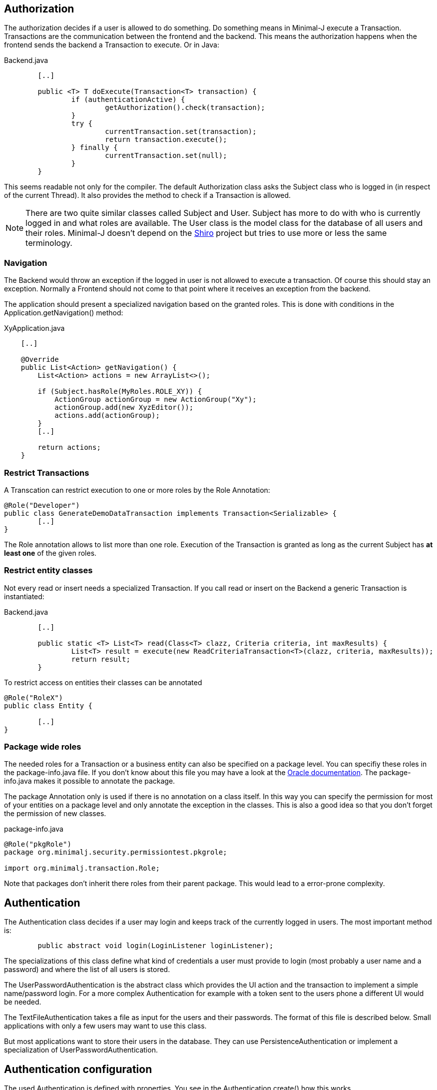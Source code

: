 == Authorization
The authorization decides if a user is allowed to do something. Do something means in Minimal-J execute a
Transaction. Transactions are the communication between the frontend and the backend. This means the
authorization happens when the frontend sends the backend a Transaction to execute. Or in Java: 

[source,java,title="Backend.java"]
----
	[..]

	public <T> T doExecute(Transaction<T> transaction) {
		if (authenticationActive) {
			getAuthorization().check(transaction);
		}
		try {
			currentTransaction.set(transaction);
			return transaction.execute();
		} finally {
			currentTransaction.set(null);
		}
	}
----

This seems readable not only for the compiler. The default Authorization class asks the Subject class who is logged in (in respect of
the current Thread). It also provides the method to check if a Transaction is allowed.

NOTE: There are two quite similar classes called Subject and User. Subject has more to do with who is
currently logged in and what roles are available. The User class is the model class for the database of
all users and their roles. Minimal-J doesn't depend on the link:http://shiro.apache.org/[Shiro] project but
tries to use more or less the same terminology.

=== Navigation
The Backend would throw an exception if the logged in user is not allowed to execute a transaction. Of course this should stay an exception. Normally a Frontend should not come to that point where it receives an exception from the backend.

The application should present a specialized navigation based on the granted roles. This is done with conditions in the Application.getNavigation() method:
[source,java,title="XyApplication.java"]
----
    [..]
    
    @Override
    public List<Action> getNavigation() {
        List<Action> actions = new ArrayList<>();

        if (Subject.hasRole(MyRoles.ROLE_XY)) {
            ActionGroup actionGroup = new ActionGroup("Xy");
            actionGroup.add(new XyzEditor());
            actions.add(actionGroup);
        }
        [..]
        
        return actions;
    }
----

=== Restrict Transactions
A Transcation can restrict execution to one or more roles by the Role Annotation:
[source,java]
----
@Role("Developer")
public class GenerateDemoDataTransaction implements Transaction<Serializable> {
	[..]
}
----
The Role annotation allows to list more than one role. Execution of the Transaction is granted as long
as the current Subject has *at least one* of the given roles.

=== Restrict entity classes
Not every read or insert needs a specialized Transaction. If you call read or insert on the Backend a generic Transaction is instantiated:
[source,java,title="Backend.java"]
----
	[..]
	
	public static <T> List<T> read(Class<T> clazz, Criteria criteria, int maxResults) {
		List<T> result = execute(new ReadCriteriaTransaction<T>(clazz, criteria, maxResults));
		return result;
	}
----

To restrict access on entities their classes can be annotated
[source,java]
----
@Role("RoleX")
public class Entity {

	[..]
}
----

=== Package wide roles
The needed roles for a Transaction or a business entity can also be specified on a package level. You can
specifiy these roles in the package-info.java file. If you don't know about this file you may have a look at
the link:https://docs.oracle.com/javase/specs/jls/se8/html/jls-7.html[Oracle documentation]. The package-info.java
makes it possible to annotate the package.

The package Annotation only is used if there is no annotation on a class itself. In this way you can specify
the permission for most of your entities on a package level and only annotate the exception in the classes. This
is also a good idea so that you don't forget the permission of new classes.
[source,java,title="package-info.java"]
----
@Role("pkgRole")
package org.minimalj.security.permissiontest.pkgrole;

import org.minimalj.transaction.Role;
----
Note that packages don't inherit there roles from their parent package. This would lead to a error-prone complexity.

== Authentication
The Authentication class decides if a user may login and keeps track of the currently logged in
users. The most important method is:

[source,java]
----
	public abstract void login(LoginListener loginListener);
----

The specializations of this class define what kind of credentials a user must provide to login (most probably a
user name and a password) and where the list of all users is stored.

The UserPasswordAuthentication is the abstract class which provides the UI action and the transaction to 
implement a simple name/password login. For a more complex Authentication for example with a token sent to
the users phone a different UI would be needed.

The TextFileAuthentication takes a file as input for the users and their passwords. The format of this file is described below.
Small applications with only a few users may want to use this class.

But most applications want to store their users in the database. They can use PersistenceAuthentication or
implement a specialization of UserPasswordAuthentication.

== Authentication configuration

The used Authentication is defined with properties. You see in the
Authentication.create() how this works. 

 1. if the property MjUserFile is set to a file this file should provide user names as (hashed passwords).
 
 2. if MjAuthentication is set then it should be the name of a class extending the Authentication class.
 
 3. If both properties are empty the authentication and authorization is disabled.
 The user will not see the login buttons. The user can execute all available transactions.
 
 
=== The user file format
The file defining the users has a special format. The format is very similar to the one used by Shiro.

Every user is defined by a line in the file:
[source,text]
----
MrExample = 2t06hlbF/o+DNhIPmXp2LlZ9B2nre4Mn, j4aSh9OyEfcNNMKZDwJmwRSI/mdwb4yV, Role1, Role2, Role3
----

First there is the name of the user. Followed by '='. The rest of the line is a comma separated list. The first two values are
special. They contain the hashed password and the used salt for the user (encoded with base64). At the end all roles 
granted to this user are listed.

If you wonder how to get the hashed passwords: The TextFileAuthorization class has a main method. Start this class as java
application together with at least two arguments (user and password) and it prints out a line for your user/password file.

=== Login Dialog
If the application is started without authentication then the Frontend will not show the user the menu entry (or icon)
to log in. If the authentication is active the Frontend must decide if it should confront the user with a login dialog
right on the start or if it is possible to look around without any authentication. This specification is done
by an override of the <code>isLoginRequired</code> method in the application class.
